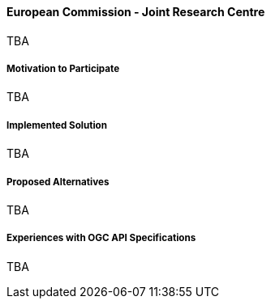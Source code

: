 ==== European Commission - Joint Research Centre

TBA

===== Motivation to Participate

TBA

===== Implemented Solution

TBA

===== Proposed Alternatives

TBA

===== Experiences with OGC API Specifications

TBA

